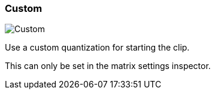 ifdef::pdf-theme[[[inspector-clip-start-timing-custom,Custom]]]
ifndef::pdf-theme[[[inspector-clip-start-timing-custom,Custom image:playtime::generated/screenshots/elements/inspector/clip/start-timing/custom.png[width=50, pdfwidth=8mm]]]]
=== Custom

image::playtime::generated/screenshots/elements/inspector/clip/start-timing/custom.png[Custom, role="related thumb right", float=right]

Use a custom quantization for starting the clip.

This can only be set in the matrix settings inspector.

